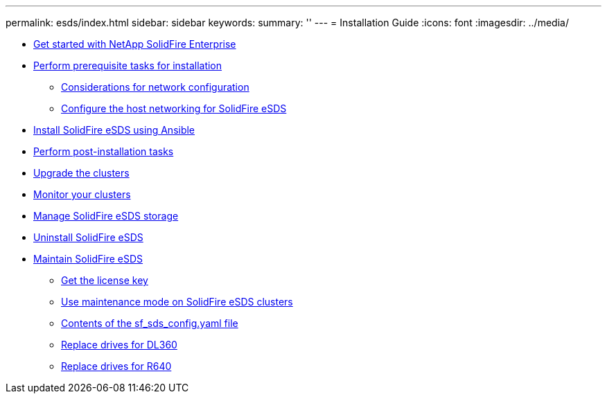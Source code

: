 ---
permalink: esds/index.html
sidebar: sidebar
keywords:
summary: ''
---
= Installation Guide
:icons: font
:imagesdir: ../media/

* xref:concept_get_started_esds.adoc[Get started with NetApp SolidFire Enterprise]
* xref:concept_esds_prerequisite_tasks.adoc[Perform prerequisite tasks for installation]
 ** xref:concept_esds_networking_best_practices.adoc[Considerations for network configuration]
 ** xref:task_esds_configure_the_interface_config_files.adoc[Configure the host networking for SolidFire eSDS]
* xref:task_esds_install_using_ansible.adoc[Install SolidFire eSDS using Ansible]
* xref:task_esds_postinstallation.adoc[Perform post-installation tasks]
* xref:task_esds_upgrade_cluster.adoc[Upgrade the clusters]
* xref:concept_esds_monitor_clusters[Monitor your clusters]
* xref:reference_esds_element_links[Manage SolidFire eSDS storage]
* xref:task_esds_uninstall[Uninstall SolidFire eSDS]
* xref:concept_esds_maintain.adoc[Maintain SolidFire eSDS]
 ** xref:task_esds_get_license_key[Get the license key]
 ** xref:reference_esds_use_maintenance_mode[Use maintenance mode on SolidFire eSDS clusters]
 ** xref:reference_esds_sf_sds_config_file[Contents of the sf_sds_config.yaml file]
 ** xref:task_esds_dl360_drive_repl[Replace drives for DL360]
 ** xref:task_esds_dl360_drive_repl[Replace drives for R640]
